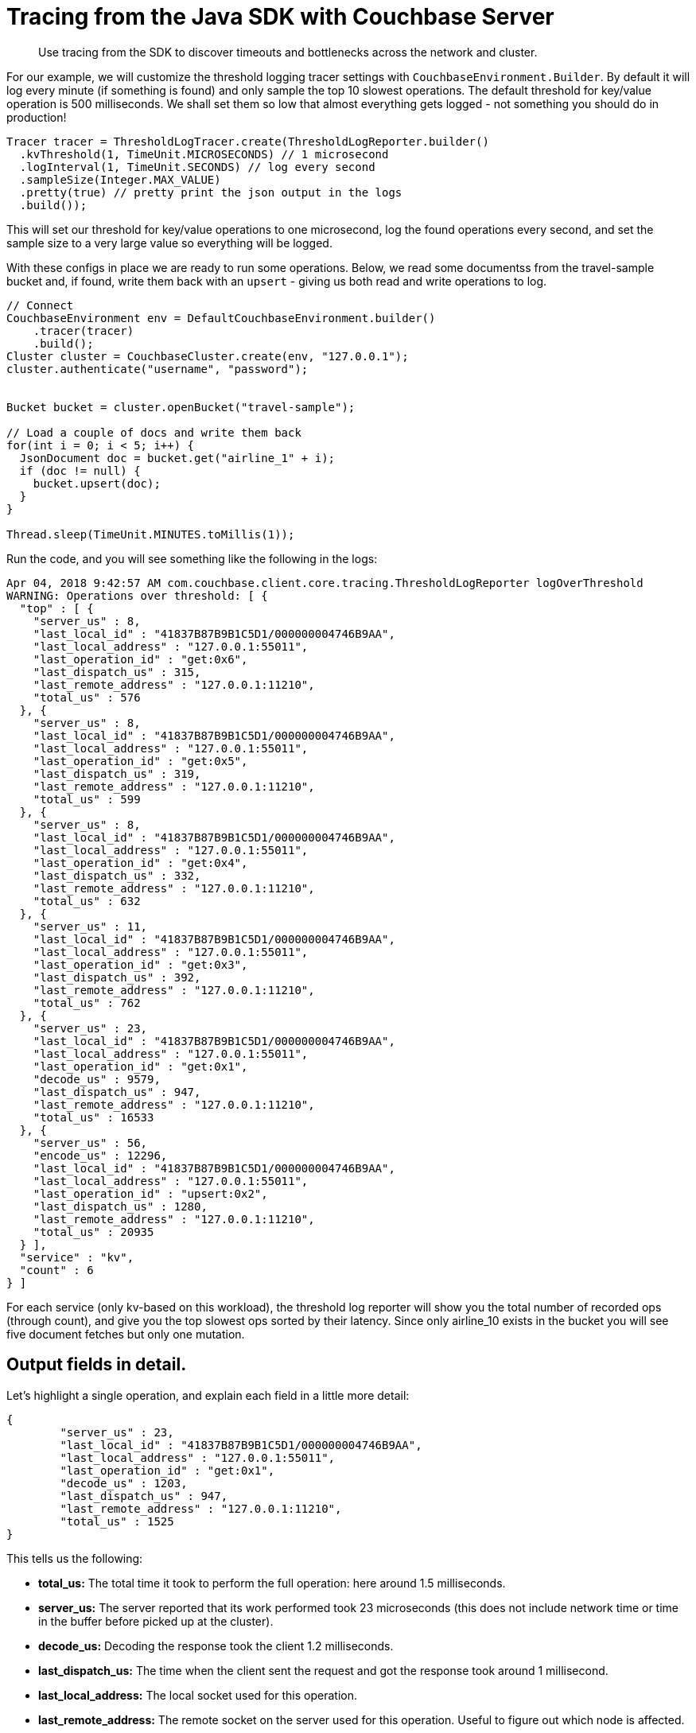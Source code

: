= Tracing from the Java SDK with Couchbase Server
:navtitle: Tracing from the SDK

[abstract]
Use tracing from the SDK to discover timeouts and bottlenecks across the network and cluster.

For our example, we will customize the threshold logging tracer settings with [.api]`CouchbaseEnvironment.Builder`.
By default it will log every minute (if something is found) and only sample the top 10 slowest operations.
The default threshold for key/value operation is 500 milliseconds.
We shall set them so low that almost everything gets logged - not something you should do in production!

[source,java]
----
Tracer tracer = ThresholdLogTracer.create(ThresholdLogReporter.builder()
  .kvThreshold(1, TimeUnit.MICROSECONDS) // 1 microsecond
  .logInterval(1, TimeUnit.SECONDS) // log every second
  .sampleSize(Integer.MAX_VALUE)
  .pretty(true) // pretty print the json output in the logs
  .build());
----

This will set our threshold for key/value operations to one microsecond, log the found operations every second, and set the sample size to a very large value so everything will be logged.

With these configs in place we are ready to run some operations.
Below, we read some documentss from the travel-sample bucket and, if found, write them back with an `upsert` - giving us both read and write operations to log.

[source,java]
----
// Connect
CouchbaseEnvironment env = DefaultCouchbaseEnvironment.builder()
    .tracer(tracer)
    .build();
Cluster cluster = CouchbaseCluster.create(env, "127.0.0.1");
cluster.authenticate("username", "password");


Bucket bucket = cluster.openBucket("travel-sample");

// Load a couple of docs and write them back
for(int i = 0; i < 5; i++) {
  JsonDocument doc = bucket.get("airline_1" + i);
  if (doc != null) {
    bucket.upsert(doc);
  }
}

Thread.sleep(TimeUnit.MINUTES.toMillis(1));
----

Run the code, and you will see something like the following in the logs:

[source,json]
----
Apr 04, 2018 9:42:57 AM com.couchbase.client.core.tracing.ThresholdLogReporter logOverThreshold
WARNING: Operations over threshold: [ {
  "top" : [ {
    "server_us" : 8,
    "last_local_id" : "41837B87B9B1C5D1/000000004746B9AA",
    "last_local_address" : "127.0.0.1:55011",
    "last_operation_id" : "get:0x6",
    "last_dispatch_us" : 315,
    "last_remote_address" : "127.0.0.1:11210",
    "total_us" : 576
  }, {
    "server_us" : 8,
    "last_local_id" : "41837B87B9B1C5D1/000000004746B9AA",
    "last_local_address" : "127.0.0.1:55011",
    "last_operation_id" : "get:0x5",
    "last_dispatch_us" : 319,
    "last_remote_address" : "127.0.0.1:11210",
    "total_us" : 599
  }, {
    "server_us" : 8,
    "last_local_id" : "41837B87B9B1C5D1/000000004746B9AA",
    "last_local_address" : "127.0.0.1:55011",
    "last_operation_id" : "get:0x4",
    "last_dispatch_us" : 332,
    "last_remote_address" : "127.0.0.1:11210",
    "total_us" : 632
  }, {
    "server_us" : 11,
    "last_local_id" : "41837B87B9B1C5D1/000000004746B9AA",
    "last_local_address" : "127.0.0.1:55011",
    "last_operation_id" : "get:0x3",
    "last_dispatch_us" : 392,
    "last_remote_address" : "127.0.0.1:11210",
    "total_us" : 762
  }, {
    "server_us" : 23,
    "last_local_id" : "41837B87B9B1C5D1/000000004746B9AA",
    "last_local_address" : "127.0.0.1:55011",
    "last_operation_id" : "get:0x1",
    "decode_us" : 9579,
    "last_dispatch_us" : 947,
    "last_remote_address" : "127.0.0.1:11210",
    "total_us" : 16533
  }, {
    "server_us" : 56,
    "encode_us" : 12296,
    "last_local_id" : "41837B87B9B1C5D1/000000004746B9AA",
    "last_local_address" : "127.0.0.1:55011",
    "last_operation_id" : "upsert:0x2",
    "last_dispatch_us" : 1280,
    "last_remote_address" : "127.0.0.1:11210",
    "total_us" : 20935
  } ],
  "service" : "kv",
  "count" : 6
} ]
----

For each service (only kv-based on this workload), the threshold log reporter will show you the total number of recorded ops (through count), and give you the top slowest ops sorted by their latency.
Since only airline_10 exists in the bucket you will see five document fetches but only one mutation.

[#threshold_log_reporter_output_fields]
== Output fields in detail.

Let's highlight a single operation, and explain each field in a little more detail:

[source,json]
----
{
	"server_us" : 23,
	"last_local_id" : "41837B87B9B1C5D1/000000004746B9AA",
	"last_local_address" : "127.0.0.1:55011",
	"last_operation_id" : "get:0x1",
	"decode_us" : 1203,
	"last_dispatch_us" : 947,
	"last_remote_address" : "127.0.0.1:11210",
	"total_us" : 1525
}
----

This tells us the following:

* *total_us:* The total time it took to perform the full operation: here around 1.5 milliseconds.
* *server_us:* The server reported that its work performed took 23 microseconds (this does not include network time or time in the buffer before picked up at the cluster).
* *decode_us:* Decoding the response took the client 1.2 milliseconds.
* *last_dispatch_us:* The time when the client sent the request and got the response took around 1 millisecond.
* *last_local_address:* The local socket used for this operation.
* *last_remote_address:* The remote socket on the server used for this operation.
Useful to figure out which node is affected.
* *last_operation_id:* A combination of type of operation and id (in this case the opaque value), useful for diagnosing and troubleshooting in combination with the last_local_id.
* *last_local_id:* With Server 5.5 and later, this id is negotiated with the server and can be used to correlate logging information on both sides in a simpler fashion.

You can see that if the thresholds are set the right way based on production requirements, without much effort slow operations can be logged and pinpointed more easily than before.

[#timeout_visibility]
== Timeout Visibility.

Previously, when an operation takes longer than the timeout specified allows, a `TimeoutException` is thrown.
It usually looks like this:.

[source,java]
----
Exception in thread "main" java.lang.RuntimeException: java.util.concurrent.TimeoutException: {"b":"travel-sample","r":"127.0.0.1:11210","s":"kv","c":"30893646E8E78A3E/FFFFFFFFDE1ED905","t":10000,"i":"0x1","l":"127.0.0.1:55821"}
	at rx.exceptions.Exceptions.propagate(Exceptions.java:57)
	at rx.observables.BlockingObservable.blockForSingle(BlockingObservable.java:463)
	at rx.observables.BlockingObservable.singleOrDefault(BlockingObservable.java:372)
	at com.couchbase.client.java.CouchbaseBucket.get(CouchbaseBucket.java:131)
	at Main.main(Main.java:53)
Caused by: java.util.concurrent.TimeoutException: {"b":"travel-sample","r":"127.0.0.1:11210","s":"kv","c":"30893646E8E78A3E/FFFFFFFFDE1ED905","t":10000,"i":"0x1","l":"127.0.0.1:55821"}
	at com.couchbase.client.java.bucket.api.Utils$1.call(Utils.java:131)
	at com.couchbase.client.java.bucket.api.Utils$1.call(Utils.java:127)
	at rx.internal.operators.OperatorOnErrorResumeNextViaFunction$4.onError(OperatorOnErrorResumeNextViaFunction.java:140)
	at rx.internal.operators.OnSubscribeTimeoutTimedWithFallback$TimeoutMainSubscriber.onTimeout(OnSubscribeTimeoutTimedWithFallback.java:166)
	at rx.internal.operators.OnSubscribeTimeoutTimedWithFallback$TimeoutMainSubscriber$TimeoutTask.call(OnSubscribeTimeoutTimedWithFallback.java:191)
	at rx.internal.schedulers.ScheduledAction.run(ScheduledAction.java:55)
	at java.util.concurrent.Executors$RunnableAdapter.call(Executors.java:511)
	at java.util.concurrent.FutureTask.run(FutureTask.java:266)
	at java.util.concurrent.ScheduledThreadPoolExecutor$ScheduledFutureTask.access$201(ScheduledThreadPoolExecutor.java:180)
	at java.util.concurrent.ScheduledThreadPoolExecutor$ScheduledFutureTask.run(ScheduledThreadPoolExecutor.java:293)
	at java.util.concurrent.ThreadPoolExecutor.runWorker(ThreadPoolExecutor.java:1142)
	at java.util.concurrent.ThreadPoolExecutor$Worker.run(ThreadPoolExecutor.java:617)
	at java.lang.Thread.run(Thread.java:745)
----

Now the timeout itself provides you valuable information like the local and remote sockets, and the operation id, as well as the timeout set and the local ID used for troubleshooting.
You can take this information and correlate it to the top slow operations in the threshold log.

The [.api]`TimeoutException` now provides you more information into _what_ went wrong and then you can go look at the log to figure out _why_ it was slow.
